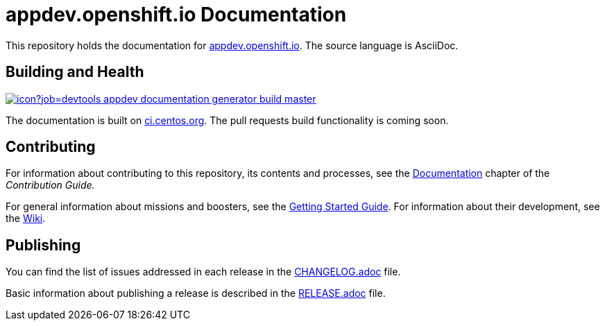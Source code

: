 = appdev.openshift.io Documentation

This repository holds the documentation for link:https://appdev.openshift.io[appdev.openshift.io]. The source language is AsciiDoc.

== Building and Health

link:https://ci.centos.org/job/devtools-appdev-documentation-generator-build-master/[image:https://ci.centos.org/buildStatus/icon?job=devtools-appdev-documentation-generator-build-master[]]

The documentation is built on link:https://ci.centos.org/job/devtools-appdev-documentation-generator-build-master/[ci.centos.org]. The pull requests build functionality is coming soon.

== Contributing

For information about contributing to this repository, its contents and processes, see the link:https://appdev.openshift.io/docs/contrib-guide.html#_documentation[Documentation] chapter of the __Contribution Guide.__

For general information about missions and boosters, see the link:https://appdev.openshift.io/docs/getting-started.html[Getting Started Guide]. For information about their development, see the link:https://github.com/openshiftio/appdev-documentation/wiki[Wiki].

== Publishing

You can find the list of issues addressed in each release in the link:https://github.com/openshiftio/appdev-documentation/blob/master/CHANGELOG.adoc[CHANGELOG.adoc] file.

Basic information about publishing a release is described in the link:https://github.com/openshiftio/appdev-documentation/blob/master/RELEASE.adoc[RELEASE.adoc] file.

